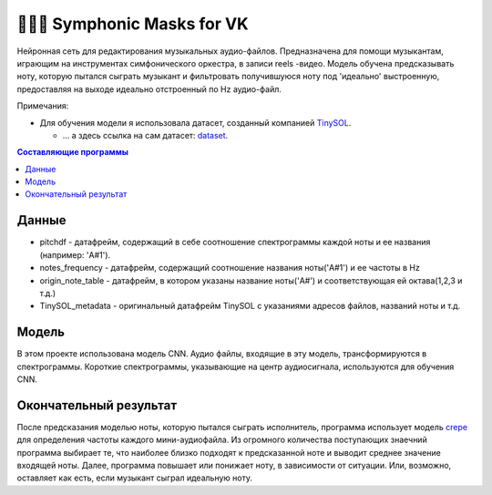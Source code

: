 ======================
🎼🎻🎺 Symphonic Masks for VK
======================

Нейронная сеть для редактирования музыкальных аудио-файлов. Предназначена для помощи музыкантам, играющим на инструментах симфонического оркестра, в записи reels -видео. 
Модель обучена предсказывать ноту, которую пытался сыграть музыкант и фильтровать получившуюся ноту под 'идеально' выстроенную, предоставляя на выходе идеально отстроенный по Hz аудио-файл.

Примечания:

* Для обучения модели я использовала датасет, созданный компанией  `TinySOL <https://tinysol.com.au/>`_.

  * ... а здесь ссылка на сам датасет: `dataset
    <https://zenodo.org/record/3685367#.Xo1NVi2ZOuU>`_.


.. contents:: Составляющие программы

Данные
--------



* pitchdf -           датафрейм, содержащий в себе соотношение спектрограммы каждой ноты и ее названия (например: 'A#1').
* notes_frequency -   датафрейм, содержащий соотношение названия ноты('A#1') и ее частоты в Hz
* origin_note_table - датафрейм, в котором указаны название ноты('A#') и соответствующая ей октава(1,2,3 и т.д.)
* TinySOL_metadata -  оригинальный датафрейм TinySOL с указаниями адресов файлов, названий ноты и т.д.


Модель
------------

В этом проекте использована модель CNN.
Аудио файлы, входящие в эту модель, трансформируются в спектрограммы.
Короткие спектрограммы, указывающие на центр аудиосигнала, используются для обучения CNN.

Окончательный результат
------------
После предсказания моделью ноты, которую пытался сыграть исполнитель, программа использует модель `crepe <https://github.com/marl/crepe>`_ для определения частоты каждого мини-аудиофайла.
Из огромного количества поступающих знаечний программа выбирает те, что наиболее близко подходят к предсказанной ноте и выводит среднее значение входящей ноты.
Далее, программа повышает или понижает ноту, в зависимости от ситуации. Или, возможно, оставляет как есть, если музыкант сыграл идеальную ноту.
